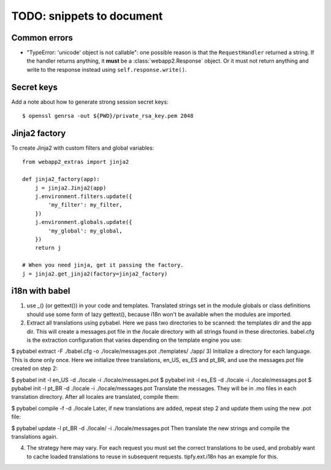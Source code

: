 TODO: snippets to document
==========================

Common errors
-------------
- "TypeError: 'unicode' object is not callable": one possible reason is that
  the ``RequestHandler`` returned a string. If the handler returns anything, it
  **must** be a :class:`webapp2.Response` object. Or it must not return
  anything and write to the response instead using ``self.response.write()``.

Secret keys
-----------
Add a note about how to generate strong session secret keys::

    $ openssl genrsa -out ${PWD}/private_rsa_key.pem 2048

Jinja2 factory
--------------
To create Jinja2 with custom filters and global variables::

    from webapp2_extras import jinja2

    def jinja2_factory(app):
        j = jinja2.Jinja2(app)
        j.environment.filters.update({
            'my_filter': my_filter,
        })
        j.environment.globals.update({
            'my_global': my_global,
        })
        return j

    # When you need jinja, get it passing the factory.
    j = jinja2.get_jinja2(factory=jinja2_factory)


i18n with babel
---------------
1) use _() (or gettext()) in your code and templates. Translated strings set in the module globals or class definitions should use some form of lazy gettext(), because i18n won't be available when the modules are imported.

2) Extract all translations using pybabel. Here we pass two directories to be scanned: the templates dir and the app dir. This will create a messages.pot file in the /locale directory with all strings found in these directories. babel.cfg is the extraction configuration that varies depending on the template engine you use:

$ pybabel extract -F ./babel.cfg -o ./locale/messages.pot ./templates/ ./app/
3) Initialize a directory for each language. This is done only once. Here we initialize three translations, en_US, es_ES and pt_BR, and use the messages.pot file created on step 2:

$ pybabel init -l en_US -d ./locale -i ./locale/messages.pot
$ pybabel init -l es_ES -d ./locale -i ./locale/messages.pot
$ pybabel init -l pt_BR -d ./locale -i ./locale/messages.pot
Translate the messages. They will be in .mo files in each translation directory. After all locales are translated, compile them:

$ pybabel compile -f -d ./locale
Later, if new translations are added, repeat step 2 and update them using the new .pot file:

$ pybabel update -l pt_BR -d ./locale/ -i ./locale/messages.pot
Then translate the new strings and compile the translations again.

4) The strategy here may vary. For each request you must set the correct translations to be used, and probably want to cache loaded translations to reuse in subsequent requests. tipfy.ext.i18n has an example for this.
